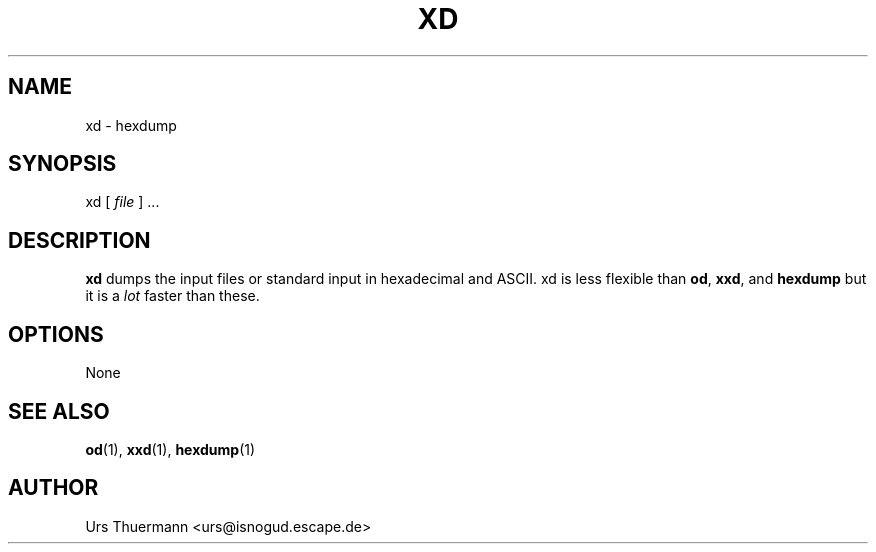 .\"
.\" $Id: xd.1,v 1.1 2011/03/21 11:38:08 urs Exp $
.\"
.TH XD 1 "Mar 21, 2011" "" "User Commands"
.SH NAME
xd \- hexdump
.SH SYNOPSIS
xd [
.I file
] ...
.SH DESCRIPTION
.B xd
dumps the input files or standard input in hexadecimal and ASCII.
xd is less flexible than
.BR od ", " xxd ", and " hexdump
but it is a
.I lot
faster than these.
.SH OPTIONS
None
.SH "SEE ALSO"
.BR od "(1), " xxd "(1), " hexdump (1)
.SH AUTHOR
Urs Thuermann <urs@isnogud.escape.de>
